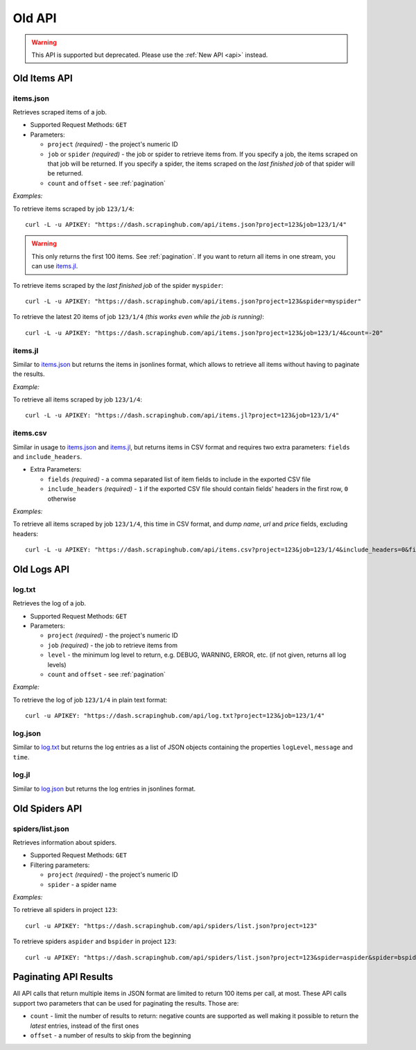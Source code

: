 =======
Old API
=======

.. warning:: This API is supported but deprecated. Please use the :ref:`New API <api>` instead.

Old Items API
=============

items.json
----------

Retrieves scraped items of a job.

* Supported Request Methods: ``GET``

* Parameters:

  * ``project`` *(required)* - the project's numeric ID
  * ``job`` or ``spider`` *(required)* - the job or spider to retrieve items from. If you specify a job, the items scraped on that job will be returned. If you specify a spider, the items scraped on the *last finished job* of that spider will be returned.
  * ``count`` and ``offset`` - see :ref:`pagination`

*Examples:*

To retrieve items scraped by job ``123/1/4``::

    curl -L -u APIKEY: "https://dash.scrapinghub.com/api/items.json?project=123&job=123/1/4"

.. warning:: This only returns the first 100 items. See :ref:`pagination`. If you want to return all items in one stream, you can use `items.jl`_.

To retrieve items scraped by the *last finished job* of the spider ``myspider``::

    curl -L -u APIKEY: "https://dash.scrapinghub.com/api/items.json?project=123&spider=myspider"

To retrieve the latest 20 items of job ``123/1/4`` *(this works even while the job is running)*::

    curl -L -u APIKEY: "https://dash.scrapinghub.com/api/items.json?project=123&job=123/1/4&count=-20"

items.jl
--------

Similar to `items.json`_ but returns the items in jsonlines format, which allows to retrieve all items without having to paginate the results.

*Example:*

To retrieve all items scraped by job ``123/1/4``::

    curl -L -u APIKEY: "https://dash.scrapinghub.com/api/items.jl?project=123&job=123/1/4"

items.csv
---------

Similar in usage to `items.json`_ and `items.jl`_, but returns items in CSV format and requires two extra parameters: ``fields`` and ``include_headers``.

* Extra Parameters:

  * ``fields`` *(required)* - a comma separated list of item fields to include in the exported CSV file
  * ``include_headers`` *(required)* - ``1`` if the exported CSV file should contain fields' headers in the first row, ``0`` otherwise

*Examples:*

To retrieve all items scraped by job ``123/1/4``, this time in CSV format, and dump *name*, *url* and *price* fields, excluding headers::

    curl -L -u APIKEY: "https://dash.scrapinghub.com/api/items.csv?project=123&job=123/1/4&include_headers=0&fields=name,url,price"


Old Logs API
============

log.txt
-------

Retrieves the log of a job.

* Supported Request Methods: ``GET``

* Parameters:

  * ``project`` *(required)* - the project's numeric ID
  * ``job`` *(required)* - the job to retrieve items from
  * ``level`` - the minimum log level to return, e.g. DEBUG, WARNING, ERROR, etc. (if not given, returns all log levels)
  * ``count`` and ``offset`` - see :ref:`pagination`

*Example:*

To retrieve the log of job ``123/1/4`` in plain text format::

    curl -u APIKEY: "https://dash.scrapinghub.com/api/log.txt?project=123&job=123/1/4"

log.json
--------

Similar to `log.txt`_ but returns the log entries as a list of JSON objects containing the properties ``logLevel``, ``message`` and ``time``.

log.jl
--------

Similar to `log.json`_ but returns the log entries in jsonlines format.


Old Spiders API
===============

spiders/list.json
-----------------

Retrieves information about spiders.

* Supported Request Methods: ``GET``

* Filtering parameters:

  * ``project`` *(required)* - the project's numeric ID
  * ``spider`` - a spider name

*Examples:*

To retrieve all spiders in project ``123``::

    curl -u APIKEY: "https://dash.scrapinghub.com/api/spiders/list.json?project=123"

To retrieve spiders ``aspider`` and ``bspider`` in project ``123``::

    curl -u APIKEY: "https://dash.scrapinghub.com/api/spiders/list.json?project=123&spider=aspider&spider=bspider"

.. _pagination:

Paginating API Results
======================

All API calls that return multiple items in JSON format are limited to return 100 items per call, at most. These API calls support two parameters that can be used for paginating the results. Those are:

* ``count`` - limit the number of results to return: negative counts are supported as well making it possible to return the *latest* entries, instead of the first ones
* ``offset`` - a number of results to skip from the beginning

